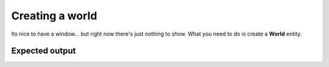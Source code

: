 Creating a world
================

Its nice to have a window... but right now there's just nothing to show.
What you need to do is create a **World** entity.

Expected output
---------------


